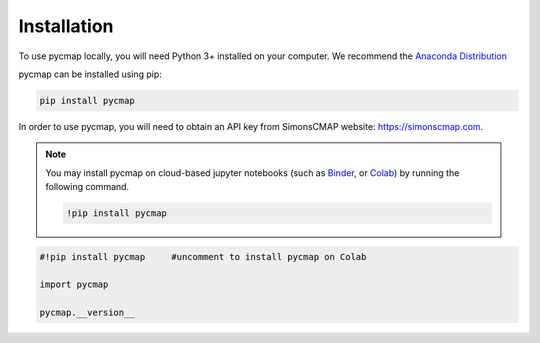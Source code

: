 .. _pycmapInstall:




Installation
============

.. _plotly: https://plot.ly/
.. _bokeh: https://bokeh.pydata.org/en/latest/index.html
.. _API: API.ipynb
.. _API key: API.ipynb
.. _Binder: https://mybinder.org/
.. _Colab: https://colab.research.google.com/
.. _Anaconda Distribution: https://www.anaconda.com/download/

.. image:: https://colab.research.google.com/assets/colab-badge.svg
   :target: https://colab.research.google.com/github/simonscmap/pycmap/blob/master/docs/Installation.ipynb


To use pycmap locally, you will need Python 3+ installed on your computer. We recommend the `Anaconda Distribution`_


pycmap can be installed using pip:

.. code-block:: shell

  pip install pycmap



In order to use pycmap, you will need to obtain an API key from
SimonsCMAP website: https://simonscmap.com.

.. note::

  You may install pycmap on cloud-based jupyter notebooks (such as
  `Binder`_, or `Colab`_) by running the following command.


  .. code-block:: shell

    !pip install pycmap




.. code-block:: python

  #!pip install pycmap     #uncomment to install pycmap on Colab

  import pycmap

  pycmap.__version__
